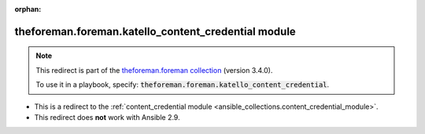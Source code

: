 
.. Document meta

:orphan:

.. Anchors

.. _ansible_collections.theforeman.foreman.katello_content_credential_module:

.. Title

theforeman.foreman.katello_content_credential module
++++++++++++++++++++++++++++++++++++++++++++++++++++

.. Collection note

.. note::
    This redirect is part of the `theforeman.foreman collection <https://galaxy.ansible.com/theforeman/foreman>`_ (version 3.4.0).

    To use it in a playbook, specify: :code:`theforeman.foreman.katello_content_credential`.

- This is a redirect to the :ref:`content_credential module <ansible_collections.content_credential_module>`.
- This redirect does **not** work with Ansible 2.9.
